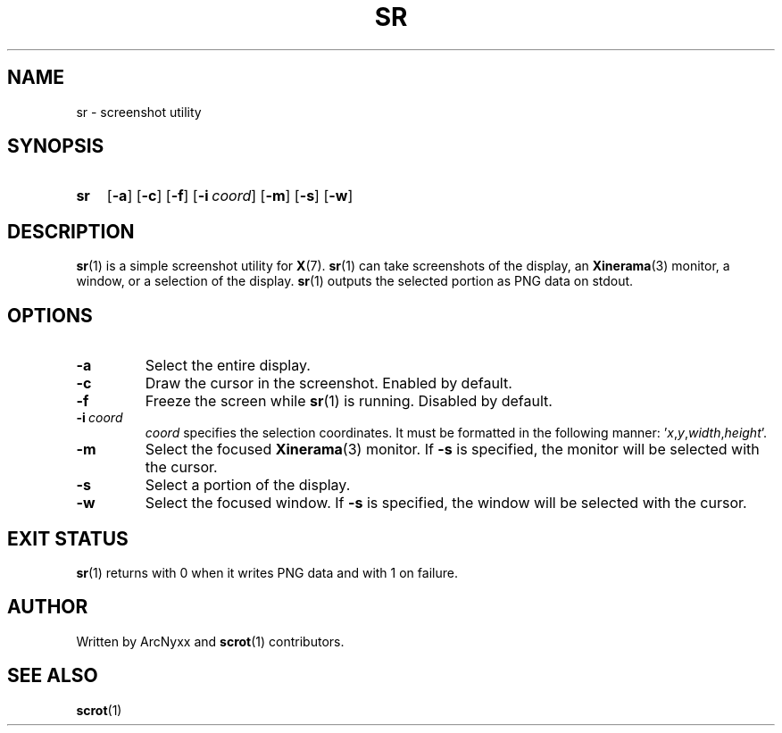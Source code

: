 .\" sr - screenshot utility
.\" Copyright (C) 2022 ArcNyxx
.\" see LICENCE file for licensing information
.TH SR 1 sr\-VERSION
.SH NAME
sr \- screenshot utility
.SH SYNOPSIS
.SY sr
.OP \-a
.OP \-c
.OP \-f
.OP \-i coord
.OP \-m
.OP \-s
.OP \-w
.YS
.SH DESCRIPTION
.BR sr (1)
is a simple screenshot utility for
.BR X (7).
.BR sr (1)
can take screenshots of the display, an
.BR Xinerama (3)
monitor, a window, or a selection of the display.
.BR sr (1)
outputs the selected portion as PNG data on stdout.
.SH OPTIONS
.TP
.B \-a
Select the entire display.
.TP
.B \-c
Draw the cursor in the screenshot.  Enabled by default.
.TP
.B \-f
Freeze the screen while
.BR sr (1)
is running.  Disabled by default.
.TP
.BI \-i\  coord
.I coord
specifies the selection coordinates.  It must be formatted in the following
manner:
.RI ' x , y , width , height '.
.TP
.B \-m
Select the focused
.BR Xinerama (3)
monitor.  If
.B \-s
is specified, the monitor will be selected with the cursor.
.TP
.B \-s
Select a portion of the display.
.TP
.B \-w
Select the focused window.  If
.B \-s
is specified, the window will be selected with the cursor.
.SH EXIT STATUS
.BR sr (1)
returns with 0 when it writes PNG data and with 1 on failure.
.SH AUTHOR
Written by ArcNyxx and
.BR scrot (1)
contributors.
.SH SEE ALSO
.BR scrot (1)
